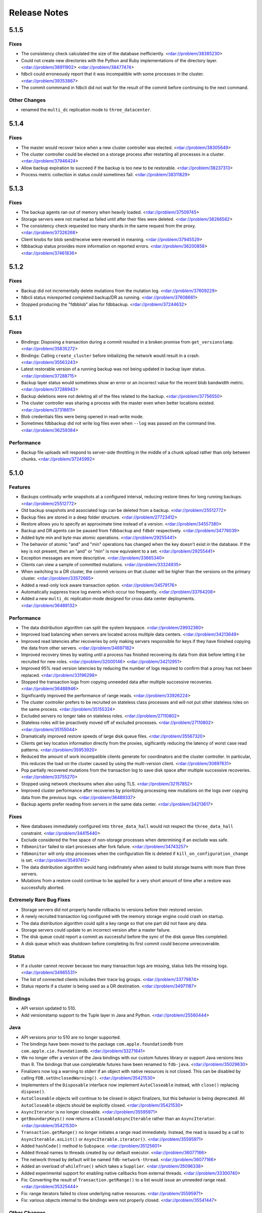 #############
Release Notes
#############

5.1.5
=====

Fixes
-----

* The consistency check calculated the size of the database inefficiently. <rdar://problem/38385230>
* Could not create new directories with the Python and Ruby implementations of the directory layer. <rdar://problem/38911902> <rdar://problem/38477474>
* fdbcli could erroneously report that it was incompatible with some processes in the cluster. <rdar://problem/39353867>
* The commit commmand in fdbcli did not wait for the result of the commit before continuing to the next command.


Other Changes
-------------

* renamed the ``multi_dc`` replication mode to ``three_datacenter``.

5.1.4
=====

Fixes
-----

* The master would recover twice when a new cluster controller was elected. <rdar://problem/38305649>
* The cluster controller could be elected on a storage process after restarting all processes in a cluster. <rdar://problem/37946424>
* Allow backup expiration to succeed if the backup is too new to be restorable. <rdar://problem/38237313>
* Process metric collection in status could sometimes fail. <rdar://problem/38311829>

5.1.3
=====

Fixes
-----

* The backup agents ran out of memory when heavily loaded. <rdar://problem/37509745>
* Storage servers were not marked as failed until after their files were deleted. <rdar://problem/38266562>
* The consistency check requested too many shards in the same request from the proxy. <rdar://problem/37326268>
* Client knobs for blob send/receive were reversed in meaning. <rdar://problem/37945529>
* fdbbackup status provides more information on reported errors. <rdar://problem/36200858> <rdar://problem/37461836>

5.1.2
=====

Fixes
-----

* Backup did not incrementally delete mutations from the mutation log. <rdar://problem/37609229>
* fdbcli status misreported completed backup/DR as running. <rdar://problem/37608661>
* Stopped producing the "fdbblob" alias for fdbbackup. <rdar://problem/37244632>

5.1.1
=====

Fixes
-----

* Bindings: Disposing a transaction during a commit resulted in a broken promise from ``get_versionstamp``. <rdar://problem/35835272>
* Bindings: Calling ``create_cluster`` before initializing the network would result in a crash. <rdar://problem/35563243>
* Latest restorable version of a running backup was not being updated in backup layer status. <rdar://problem/37288715>
* Backup layer status would sometimes show an error or an incorrect value for the recent blob bandwidth metric. <rdar://problem/37288943>
* Backup deletions were not deleting all of the files related to the backup. <rdar://problem/37756550>
* The cluster controller was sharing a process with the master even when better locations existed. <rdar://problem/37318611>
* Blob credentials files were being opened in read-write mode.
* Sometimes fdbbackup did not write log files even when ``--log`` was passed on the command line. <rdar://problem/36259384>

Performance
-----------

* Backup file uploads will respond to server-side throttling in the middle of a chunk upload rather than only between chunks. <rdar://problem/37245992>

5.1.0
=====

Features
--------

* Backups continually write snapshots at a configured interval, reducing restore times for long running backups. <rdar://problem/25512772>
* Old backup snapshots and associated logs can be deleted from a backup. <rdar://problem/25512772>
* Backup files are stored in a deep folder structure. <rdar://problem/27723412>
* Restore allows you to specify an approximate time instead of a version. <rdar://problem/34557380>
* Backup and DR agents can be paused from ``fdbbackup`` and ``fdbdr`` respectively. <rdar://problem/34776039>
* Added byte min and byte max atomic operations. <rdar://problem/29255441>
* The behavior of atomic "and" and "min" operations has changed when the key doesn't exist in the database. If the key is not present, then an "and" or "min" is now equivalent to a set. <rdar://problem/29255441>
* Exception messages are more descriptive. <rdar://problem/33665340> 
* Clients can view a sample of committed mutations. <rdar://problem/33324935>
* When switching to a DR cluster, the commit verisons on that cluster will be higher than the versions on the primary cluster. <rdar://problem/33572665>
* Added a read-only lock aware transaction option. <rdar://problem/34579176>
* Automatically suppress trace log events which occur too frequently. <rdar://problem/33764208>
* Added a new ``multi_dc`` replication mode designed for cross data center deployments. <rdar://problem/36489132>

Performance
-----------

* The data distribution algorithm can split the system keyspace. <rdar://problem/29932360>
* Improved load balancing when servers are located across multiple data centers. <rdar://problem/34213649>
* Improved read latencies after recoveries by only making servers responsible for keys if they have finished copying the data from other servers. <rdar://problem/34697182>
* Improved recovery times by waiting until a process has finished recovering its data from disk before letting it be recruited for new roles. <rdar://problem/32000146> <rdar://problem/34212951> 
* Improved 95% read version latencies by reducing the number of logs required to confirm that a proxy has not been replaced. <rdar://problem/33196298>
* Stopped the transaction logs from copying unneeded data after multiple successive recoveries. <rdar://problem/36488946>
* Significantly improved the performance of range reads. <rdar://problem/33926224>
* The cluster controller prefers to be recruited on stateless class processes and will not put other stateless roles on the same process. <rdar://problem/35155324>
* Excluded servers no longer take on stateless roles. <rdar://problem/27110802>
* Stateless roles will be proactively moved off of excluded processes. <rdar://problem/27110802> <rdar://problem/35155044>
* Dramatically improved restore speeds of large disk queue files. <rdar://problem/35567320>
* Clients get key location information directly from the proxies, sigificantly reducing the latency of worst case read patterns. <rdar://problem/35953920>
* Reduced the amount of work incompatible clients generate for coordinators and the cluster controller. In particular, this reduces the load on the cluster caused by using the multi-version client. <rdar://problem/30897631> 
* Pop partially recovered mutations from the transaction log to save disk space after multiple successive recoveries. <rdar://problem/33755270>
* Stopped using network checksums when also using TLS. <rdar://problem/32157852>
* Improved cluster performance after recoveries by prioritizing processing new mutations on the logs over copying data from the previous logs. <rdar://problem/36489337>
* Backup agents prefer reading from servers in the same data center. <rdar://problem/34213617>

Fixes
-----

* New databases immediately configured into ``three_data_hall`` would not respect the ``three_data_hall`` constraint. <rdar://problem/34415440>
* Exclude considered the free space of non-storage processes when determining if an exclude was safe.
* ``fdbmonitor`` failed to start processes after fork failure. <rdar://problem/34743257> 
* ``fdbmonitor`` will only stop processes when the configuration file is deleted if ``kill_on_configuration_change`` is set. <rdar://problem/35497412>
* The data distribution algorithm would hang indefinately when asked to build storage teams with more than three servers.
* Mutations from a restore could continue to be applied for a very short amount of time after a restore was successfully aborted.

Extremely Rare Bug Fixes
------------------------

* Storage servers did not properly handle rollbacks to versions before their restored version.
* A newly recruited transaction log configured with the memory storage engine could crash on startup.
* The data distribution algorithm could split a key range so that one part did not have any data.
* Storage servers could update to an incorrect version after a master failure.
* The disk queue could report a commit as successful before the sync of the disk queue files completed.
* A disk queue which was shutdown before completing its first commit could become unrecoverable.

Status
------

* If a cluster cannot recover because too many transaction logs are missing, status lists the missing logs. <rdar://problem/34965531>
* The list of connected clients includes their trace log groups. <rdar://problem/33779874>
* Status reports if a cluster is being used as a DR destination. <rdar://problem/34971187>

Bindings
--------

* API version updated to 510.
* Add versionstamp support to the Tuple layer in Java and Python. <rdar://problem/25560444>

Java
----

* API versions prior to 510 are no longer supported.
* The bindings have been moved to the package ``com.apple.foundationdb`` from ``com.apple.cie.foundationdb``. <rdar://problem/33271641>
* We no longer offer a version of the Java bindings with our custom futures library or support Java versions less than 8. The bindings that use completable futures have been renamed to ``fdb-java``. <rdar://problem/35029630>
* Finalizers now log a warning to stderr if an object with native resources is not closed. This can be disabled by calling ``FDB.setUnclosedWarning()``. <rdar://problem/35421530>
* Implementers of the ``Disposable`` interface now implement ``AutoCloseable`` instead, with ``close()`` replacing ``dispose()``.
* ``AutoCloseable`` objects will continue to be closed in object finalizers, but this behavior is being deprecated. All ``AutoCloseable`` objects should be explicitly closed. <rdar://problem/35421530>
* ``AsyncIterator`` is no longer closeable. <rdar://problem/35595971>
* ``getBoundaryKeys()`` now returns a ``CloseableAsyncIterable`` rather than an ``AsyncIterator``. <rdar://problem/35421530>
* ``Transaction.getRange()`` no longer initiates a range read immediately. Instead, the read is issued by a call to ``AsyncIterable.asList()`` or ``AsyncIterable.iterator()``. <rdar://problem/35595971>
* Added ``hashCode()`` method to ``Subspace``. <rdar://problem/35125601>
* Added thread names to threads created by our default executor. <rdar://problem/36077166>
* The network thread by default will be named ``fdb-network-thread``. <rdar://problem/36077166>
* Added an overload of ``whileTrue()`` which takes a ``Supplier``. <rdar://problem/35096338>
* Added experimental support for enabling native callbacks from external threads. <rdar://problem/33300740>
* Fix: Converting the result of ``Transaction.getRange()`` to a list would issue an unneeded range read. <rdar://problem/35325444>
* Fix: range iterators failed to close underlying native resources. <rdar://problem/35595971>
* Fix: various objects internal to the bindings were not properly closed. <rdar://problem/35541447>

Other Changes
-------------

* Backups made prior to 5.1 can no longer be restored. <rdar://problem/25512772>
* Backup now uses a hostname in the connection string instead of a list of IPs when backing up to blob storage. This hostname is resolved using DNS. <rdar://problem/34093405> 
* ``fdbblob`` functionality has been moved to ``fdbbackup``. <rdar://problem/25512772>
* ``fdbcli`` will warn the user if it is used to connect to an incompatible cluster. <rdar://problem/33363571>
* Cluster files that do not match the current connection string are no longer corrected automatically. <rdar://problem/35129575>
* Improved computation of available memory on pre-3.14 kernels. <rdar://problem/35336487>
* Stopped reporting blob storage connection credentials in ``fdbbackup`` status output. <rdar://problem/31483629>

Earlier release notes
---------------------
* :doc:`5.0 (API Version 500) </old-release-notes/release-notes-500>`
* :doc:`4.6 (API Version 460) </old-release-notes/release-notes-460>`
* :doc:`4.5 (API Version 450) </old-release-notes/release-notes-450>`
* :doc:`4.4 (API Version 440) </old-release-notes/release-notes-440>`
* :doc:`4.3 (API Version 430) </old-release-notes/release-notes-430>`
* :doc:`4.2 (API Version 420) </old-release-notes/release-notes-420>`
* :doc:`4.1 (API Version 410) </old-release-notes/release-notes-410>`
* :doc:`4.0 (API Version 400) </old-release-notes/release-notes-400>`
* :doc:`3.0 (API Version 300) </old-release-notes/release-notes-300>`
* :doc:`2.0 (API Version 200) </old-release-notes/release-notes-200>`
* :doc:`1.0 (API Version 100) </old-release-notes/release-notes-100>`
* :doc:`Beta 3 (API Version 23) </old-release-notes/release-notes-023>`
* :doc:`Beta 2 (API Version 22) </old-release-notes/release-notes-022>`
* :doc:`Beta 1 (API Version 21) </old-release-notes/release-notes-021>`
* :doc:`Alpha 6 (API Version 16) </old-release-notes/release-notes-016>`
* :doc:`Alpha 5 (API Version 14) </old-release-notes/release-notes-014>`

